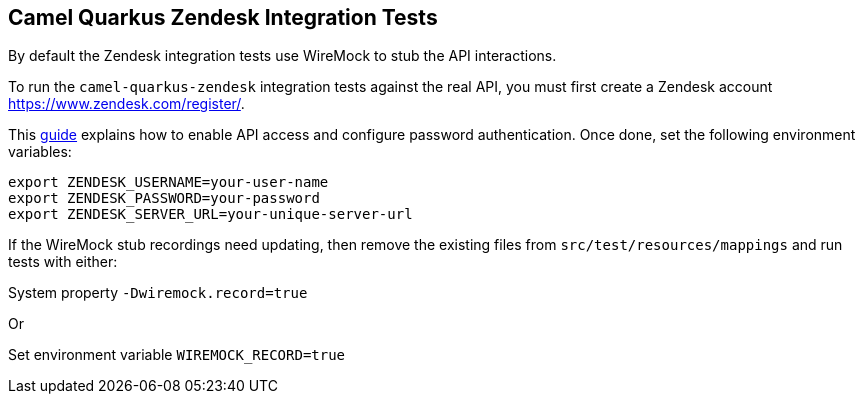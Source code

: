 == Camel Quarkus Zendesk Integration Tests

By default the Zendesk integration tests use WireMock to stub the API interactions.

To run the `camel-quarkus-zendesk` integration tests against the real API, you must first create a Zendesk account https://www.zendesk.com/register/.

This https://develop.zendesk.com/hc/en-us/articles/360001068527[guide] explains how to enable API access and configure password authentication. Once done, set the following environment variables:

[source,shell]
----
export ZENDESK_USERNAME=your-user-name
export ZENDESK_PASSWORD=your-password
export ZENDESK_SERVER_URL=your-unique-server-url
----

If the WireMock stub recordings need updating, then remove the existing files from `src/test/resources/mappings` and run tests with either:

System property `-Dwiremock.record=true`

Or

Set environment variable `WIREMOCK_RECORD=true`
